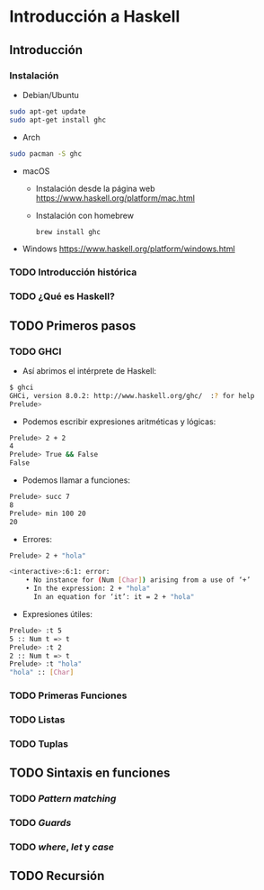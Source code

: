 * Introducción a Haskell
** Introducción
*** Instalación
    
- Debian/Ubuntu
#+BEGIN_SRC bash
sudo apt-get update
sudo apt-get install ghc
#+END_SRC

- Arch
#+BEGIN_SRC bash
sudo pacman -S ghc
#+END_SRC

- macOS
 - Instalación desde la página web https://www.haskell.org/platform/mac.html
   
 - Instalación con homebrew
   #+BEGIN_SRC bash
brew install ghc
   #+END_SRC
   
- Windows
  https://www.haskell.org/platform/windows.html
  
*** TODO Introducción histórica
*** TODO ¿Qué es Haskell?
** TODO Primeros pasos
*** TODO GHCI
    - Así abrimos el intérprete de Haskell:
    #+BEGIN_SRC bash
$ ghci
GHCi, version 8.0.2: http://www.haskell.org/ghc/  :? for help
Prelude>
    #+END_SRC
    - Podemos escribir expresiones aritméticas y lógicas:
    #+BEGIN_SRC bash
Prelude> 2 + 2
4
Prelude> True && False
False
    #+END_SRC
    - Podemos llamar a funciones:
    #+BEGIN_SRC bash
Prelude> succ 7
8
Prelude> min 100 20
20
    #+END_SRC
    - Errores:
    #+BEGIN_SRC bash
Prelude> 2 + "hola"

<interactive>:6:1: error:
    • No instance for (Num [Char]) arising from a use of ‘+’
    • In the expression: 2 + "hola"
      In an equation for ‘it’: it = 2 + "hola"
    #+END_SRC
    - Expresiones útiles:
    #+BEGIN_SRC bash
Prelude> :t 5
5 :: Num t => t
Prelude> :t 2
2 :: Num t => t
Prelude> :t "hola"
"hola" :: [Char]
    #+END_SRC      

*** TODO Primeras Funciones
*** TODO Listas
*** TODO Tuplas
** TODO Sintaxis en funciones
*** TODO /Pattern matching/
*** TODO /Guards/
*** TODO /where/, /let/ y /case/
** TODO Recursión
